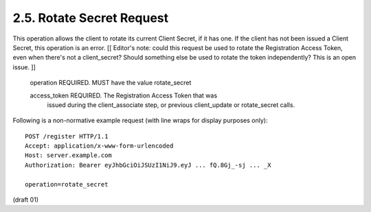 2.5. Rotate Secret Request
------------------------------------

This operation allows the client to rotate its current Client Secret,
if it has one.  If the client has not been issued a Client Secret,
this operation is an error. [[ Editor's note: could this request be
used to rotate the Registration Access Token, even when there's not a
client_secret?  Should something else be used to rotate the token
independently?  This is an open issue. ]]

   operation  REQUIRED.  MUST have the value rotate_secret

   access_token  REQUIRED.  The Registration Access Token that was
      issued during the client_associate step, or previous client_update
      or rotate_secret calls.

Following is a non-normative example request (with line wraps for
display purposes only):

::

   POST /register HTTP/1.1
   Accept: application/x-www-form-urlencoded
   Host: server.example.com
   Authorization: Bearer eyJhbGciOiJSUzI1NiJ9.eyJ ... fQ.8Gj_-sj ... _X

   operation=rotate_secret


(draft 01)
